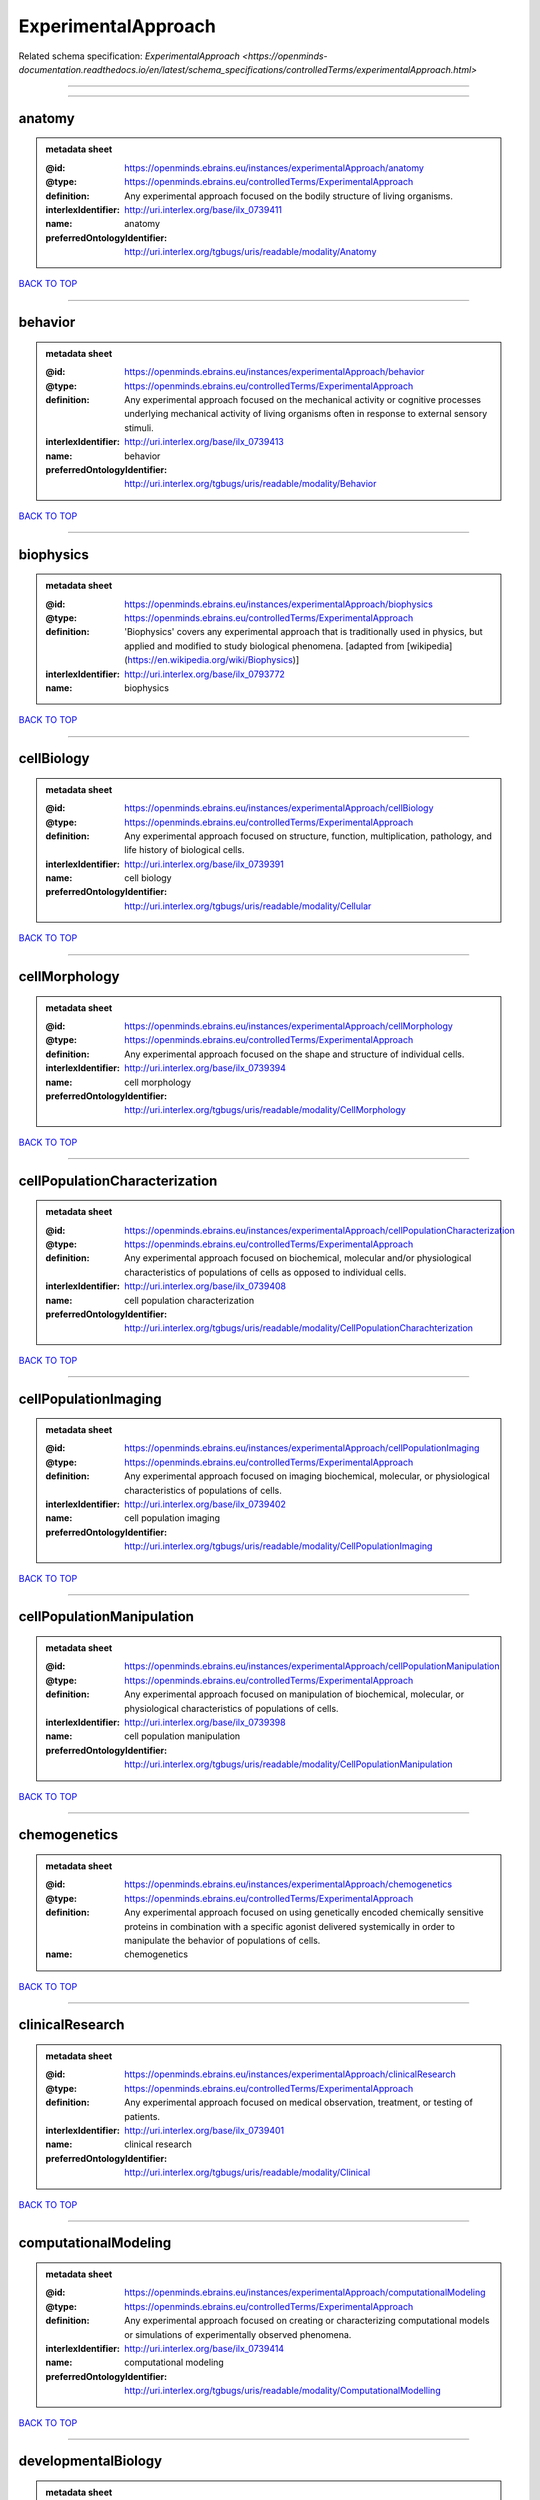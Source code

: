 ####################
ExperimentalApproach
####################

Related schema specification: `ExperimentalApproach <https://openminds-documentation.readthedocs.io/en/latest/schema_specifications/controlledTerms/experimentalApproach.html>`

------------

------------

anatomy
-------

.. admonition:: metadata sheet

   :@id: https://openminds.ebrains.eu/instances/experimentalApproach/anatomy
   :@type: https://openminds.ebrains.eu/controlledTerms/ExperimentalApproach
   :definition: Any experimental approach focused on the bodily structure of living organisms.
   :interlexIdentifier: http://uri.interlex.org/base/ilx_0739411
   :name: anatomy
   :preferredOntologyIdentifier: http://uri.interlex.org/tgbugs/uris/readable/modality/Anatomy

`BACK TO TOP <ExperimentalApproach_>`_

------------

behavior
--------

.. admonition:: metadata sheet

   :@id: https://openminds.ebrains.eu/instances/experimentalApproach/behavior
   :@type: https://openminds.ebrains.eu/controlledTerms/ExperimentalApproach
   :definition: Any experimental approach focused on the mechanical activity or cognitive processes underlying mechanical activity of living organisms often in response to external sensory stimuli.
   :interlexIdentifier: http://uri.interlex.org/base/ilx_0739413
   :name: behavior
   :preferredOntologyIdentifier: http://uri.interlex.org/tgbugs/uris/readable/modality/Behavior

`BACK TO TOP <ExperimentalApproach_>`_

------------

biophysics
----------

.. admonition:: metadata sheet

   :@id: https://openminds.ebrains.eu/instances/experimentalApproach/biophysics
   :@type: https://openminds.ebrains.eu/controlledTerms/ExperimentalApproach
   :definition: 'Biophysics' covers any experimental approach that is traditionally used in physics, but applied and modified to study biological phenomena. [adapted from [wikipedia](https://en.wikipedia.org/wiki/Biophysics)]
   :interlexIdentifier: http://uri.interlex.org/base/ilx_0793772
   :name: biophysics

`BACK TO TOP <ExperimentalApproach_>`_

------------

cellBiology
-----------

.. admonition:: metadata sheet

   :@id: https://openminds.ebrains.eu/instances/experimentalApproach/cellBiology
   :@type: https://openminds.ebrains.eu/controlledTerms/ExperimentalApproach
   :definition: Any experimental approach focused on structure, function, multiplication, pathology, and life history of biological cells.
   :interlexIdentifier: http://uri.interlex.org/base/ilx_0739391
   :name: cell biology
   :preferredOntologyIdentifier: http://uri.interlex.org/tgbugs/uris/readable/modality/Cellular

`BACK TO TOP <ExperimentalApproach_>`_

------------

cellMorphology
--------------

.. admonition:: metadata sheet

   :@id: https://openminds.ebrains.eu/instances/experimentalApproach/cellMorphology
   :@type: https://openminds.ebrains.eu/controlledTerms/ExperimentalApproach
   :definition: Any experimental approach focused on the shape and structure of individual cells.
   :interlexIdentifier: http://uri.interlex.org/base/ilx_0739394
   :name: cell morphology
   :preferredOntologyIdentifier: http://uri.interlex.org/tgbugs/uris/readable/modality/CellMorphology

`BACK TO TOP <ExperimentalApproach_>`_

------------

cellPopulationCharacterization
------------------------------

.. admonition:: metadata sheet

   :@id: https://openminds.ebrains.eu/instances/experimentalApproach/cellPopulationCharacterization
   :@type: https://openminds.ebrains.eu/controlledTerms/ExperimentalApproach
   :definition: Any experimental approach focused on biochemical, molecular and/or physiological characteristics of populations of cells as opposed to individual cells.
   :interlexIdentifier: http://uri.interlex.org/base/ilx_0739408
   :name: cell population characterization
   :preferredOntologyIdentifier: http://uri.interlex.org/tgbugs/uris/readable/modality/CellPopulationCharachterization

`BACK TO TOP <ExperimentalApproach_>`_

------------

cellPopulationImaging
---------------------

.. admonition:: metadata sheet

   :@id: https://openminds.ebrains.eu/instances/experimentalApproach/cellPopulationImaging
   :@type: https://openminds.ebrains.eu/controlledTerms/ExperimentalApproach
   :definition: Any experimental approach focused on imaging biochemical, molecular, or physiological characteristics of populations of cells.
   :interlexIdentifier: http://uri.interlex.org/base/ilx_0739402
   :name: cell population imaging
   :preferredOntologyIdentifier: http://uri.interlex.org/tgbugs/uris/readable/modality/CellPopulationImaging

`BACK TO TOP <ExperimentalApproach_>`_

------------

cellPopulationManipulation
--------------------------

.. admonition:: metadata sheet

   :@id: https://openminds.ebrains.eu/instances/experimentalApproach/cellPopulationManipulation
   :@type: https://openminds.ebrains.eu/controlledTerms/ExperimentalApproach
   :definition: Any experimental approach focused on manipulation of biochemical, molecular, or physiological characteristics of populations of cells.
   :interlexIdentifier: http://uri.interlex.org/base/ilx_0739398
   :name: cell population manipulation
   :preferredOntologyIdentifier: http://uri.interlex.org/tgbugs/uris/readable/modality/CellPopulationManipulation

`BACK TO TOP <ExperimentalApproach_>`_

------------

chemogenetics
-------------

.. admonition:: metadata sheet

   :@id: https://openminds.ebrains.eu/instances/experimentalApproach/chemogenetics
   :@type: https://openminds.ebrains.eu/controlledTerms/ExperimentalApproach
   :definition: Any experimental approach focused on using genetically encoded chemically sensitive proteins in combination with a specific agonist delivered systemically in order to manipulate the behavior of populations of cells.
   :name: chemogenetics

`BACK TO TOP <ExperimentalApproach_>`_

------------

clinicalResearch
----------------

.. admonition:: metadata sheet

   :@id: https://openminds.ebrains.eu/instances/experimentalApproach/clinicalResearch
   :@type: https://openminds.ebrains.eu/controlledTerms/ExperimentalApproach
   :definition: Any experimental approach focused on medical observation, treatment, or testing of patients.
   :interlexIdentifier: http://uri.interlex.org/base/ilx_0739401
   :name: clinical research
   :preferredOntologyIdentifier: http://uri.interlex.org/tgbugs/uris/readable/modality/Clinical

`BACK TO TOP <ExperimentalApproach_>`_

------------

computationalModeling
---------------------

.. admonition:: metadata sheet

   :@id: https://openminds.ebrains.eu/instances/experimentalApproach/computationalModeling
   :@type: https://openminds.ebrains.eu/controlledTerms/ExperimentalApproach
   :definition: Any experimental approach focused on creating or characterizing computational models or simulations of experimentally observed phenomena.
   :interlexIdentifier: http://uri.interlex.org/base/ilx_0739414
   :name: computational modeling
   :preferredOntologyIdentifier: http://uri.interlex.org/tgbugs/uris/readable/modality/ComputationalModelling

`BACK TO TOP <ExperimentalApproach_>`_

------------

developmentalBiology
--------------------

.. admonition:: metadata sheet

   :@id: https://openminds.ebrains.eu/instances/experimentalApproach/developmentalBiology
   :@type: https://openminds.ebrains.eu/controlledTerms/ExperimentalApproach
   :definition: Any experimental approach focused on life cycle, development, or developmental history of an organism.
   :interlexIdentifier: http://uri.interlex.org/base/ilx_0739412
   :name: developmental biology
   :preferredOntologyIdentifier: http://uri.interlex.org/tgbugs/uris/readable/modality/Developmental

`BACK TO TOP <ExperimentalApproach_>`_

------------

ecology
-------

.. admonition:: metadata sheet

   :@id: https://openminds.ebrains.eu/instances/experimentalApproach/ecology
   :@type: https://openminds.ebrains.eu/controlledTerms/ExperimentalApproach
   :definition: Any experimental approach focused on interrelationship of organisms and their environments, including causes and consequences.
   :interlexIdentifier: http://uri.interlex.org/base/ilx_0739389
   :name: ecology
   :preferredOntologyIdentifier: http://uri.interlex.org/tgbugs/uris/readable/modality/Ecology

`BACK TO TOP <ExperimentalApproach_>`_

------------

electrophysiology
-----------------

.. admonition:: metadata sheet

   :@id: https://openminds.ebrains.eu/instances/experimentalApproach/electrophysiology
   :@type: https://openminds.ebrains.eu/controlledTerms/ExperimentalApproach
   :definition: Any experimental approach focused on electrical phenomena associated with living systems, most notably the nervous system, cardiac system, and musculoskeletal system.
   :interlexIdentifier: http://uri.interlex.org/base/ilx_0741202
   :name: electrophysiology
   :preferredOntologyIdentifier: http://uri.interlex.org/tgbugs/uris/readable/modality/Electrophysiology

`BACK TO TOP <ExperimentalApproach_>`_

------------

epidemiology
------------

.. admonition:: metadata sheet

   :@id: https://openminds.ebrains.eu/instances/experimentalApproach/epidemiology
   :@type: https://openminds.ebrains.eu/controlledTerms/ExperimentalApproach
   :definition: Any experimental approach focused on incidence, distribution, and possible control of diseases and other factors relating to health.
   :interlexIdentifier: http://uri.interlex.org/base/ilx_0739400
   :name: epidemiology
   :preferredOntologyIdentifier: http://uri.interlex.org/tgbugs/uris/readable/modality/Epidemiology

`BACK TO TOP <ExperimentalApproach_>`_

------------

epigenomics
-----------

.. admonition:: metadata sheet

   :@id: https://openminds.ebrains.eu/instances/experimentalApproach/epigenomics
   :@type: https://openminds.ebrains.eu/controlledTerms/ExperimentalApproach
   :definition: Any experimental approach focused on processes that modulate transcription but that do not directly alter the primary sequences of an organism's DNA.
   :interlexIdentifier: http://uri.interlex.org/base/ilx_0741207
   :name: epigenomics
   :preferredOntologyIdentifier: http://uri.interlex.org/tgbugs/uris/readable/modality/Epigenomics

`BACK TO TOP <ExperimentalApproach_>`_

------------

ethology
--------

.. admonition:: metadata sheet

   :@id: https://openminds.ebrains.eu/instances/experimentalApproach/ethology
   :@type: https://openminds.ebrains.eu/controlledTerms/ExperimentalApproach
   :definition: Any experimental approach focused on natural unmanipulated human or animal behavior and social organization from a biological, life history, and often evolutionary perspective.
   :interlexIdentifier: http://uri.interlex.org/base/ilx_0739388
   :name: ethology
   :preferredOntologyIdentifier: http://uri.interlex.org/tgbugs/uris/readable/modality/Ethology

`BACK TO TOP <ExperimentalApproach_>`_

------------

evolutionaryBiology
-------------------

.. admonition:: metadata sheet

   :@id: https://openminds.ebrains.eu/instances/experimentalApproach/evolutionaryBiology
   :@type: https://openminds.ebrains.eu/controlledTerms/ExperimentalApproach
   :definition: Any experimental approach focused on heritable characteristics of biological populations and their variation through the modification of developmental process to produce new forms and species.
   :interlexIdentifier: http://uri.interlex.org/base/ilx_0739392
   :name: evolutionary biology
   :preferredOntologyIdentifier: http://uri.interlex.org/tgbugs/uris/readable/modality/Evolution

`BACK TO TOP <ExperimentalApproach_>`_

------------

expression
----------

.. admonition:: metadata sheet

   :@id: https://openminds.ebrains.eu/instances/experimentalApproach/expression
   :@type: https://openminds.ebrains.eu/controlledTerms/ExperimentalApproach
   :definition: Any experimental approach focused on driving or detecting expression of genes in cells or tissues.
   :interlexIdentifier: http://uri.interlex.org/base/ilx_0739397
   :name: expression
   :preferredOntologyIdentifier: http://uri.interlex.org/tgbugs/uris/readable/modality/Expression

`BACK TO TOP <ExperimentalApproach_>`_

------------

expressionCharacterization
--------------------------

.. admonition:: metadata sheet

   :@id: https://openminds.ebrains.eu/instances/experimentalApproach/expressionCharacterization
   :@type: https://openminds.ebrains.eu/controlledTerms/ExperimentalApproach
   :definition: Any experimental approach focused on the cellular, anatomical, or morphological distribution of gene expression.
   :interlexIdentifier: http://uri.interlex.org/base/ilx_0739409
   :name: expression characterization
   :preferredOntologyIdentifier: http://uri.interlex.org/tgbugs/uris/readable/modality/ExpressionCharachterization

`BACK TO TOP <ExperimentalApproach_>`_

------------

genetics
--------

.. admonition:: metadata sheet

   :@id: https://openminds.ebrains.eu/instances/experimentalApproach/genetics
   :@type: https://openminds.ebrains.eu/controlledTerms/ExperimentalApproach
   :definition: Experimental approach that measures or manipulates some aspect of the genetic material of an organism.
   :name: genetics

`BACK TO TOP <ExperimentalApproach_>`_

------------

genomics
--------

.. admonition:: metadata sheet

   :@id: https://openminds.ebrains.eu/instances/experimentalApproach/genomics
   :@type: https://openminds.ebrains.eu/controlledTerms/ExperimentalApproach
   :definition: Any experimental approach focused on structure, function, evolution, and mapping of genomes, the entiretiy of the genetic material of a single organism.
   :interlexIdentifier: http://uri.interlex.org/base/ilx_0741204
   :name: genomics
   :preferredOntologyIdentifier: http://uri.interlex.org/tgbugs/uris/readable/modality/Genomics

`BACK TO TOP <ExperimentalApproach_>`_

------------

histology
---------

.. admonition:: metadata sheet

   :@id: https://openminds.ebrains.eu/instances/experimentalApproach/histology
   :@type: https://openminds.ebrains.eu/controlledTerms/ExperimentalApproach
   :definition: Any experimental approach focused on structure of biological tissue.
   :interlexIdentifier: http://uri.interlex.org/base/ilx_0739399
   :name: histology
   :preferredOntologyIdentifier: http://uri.interlex.org/tgbugs/uris/readable/modality/Histology

`BACK TO TOP <ExperimentalApproach_>`_

------------

informatics
-----------

.. admonition:: metadata sheet

   :@id: https://openminds.ebrains.eu/instances/experimentalApproach/informatics
   :@type: https://openminds.ebrains.eu/controlledTerms/ExperimentalApproach
   :definition: Any experimental approach focused on collection, classification, storage, retrieval, analysis, visualization, and dissemination of recorded knowledge in computational systems.
   :name: informatics

`BACK TO TOP <ExperimentalApproach_>`_

------------

metabolomics
------------

.. admonition:: metadata sheet

   :@id: https://openminds.ebrains.eu/instances/experimentalApproach/metabolomics
   :@type: https://openminds.ebrains.eu/controlledTerms/ExperimentalApproach
   :definition: Any experimental approach focused on chemical processes involving metabolites, the small molecule substrates, intermediates and products of cell metabolism.
   :interlexIdentifier: http://uri.interlex.org/base/ilx_0741203
   :name: metabolomics
   :preferredOntologyIdentifier: http://uri.interlex.org/tgbugs/uris/readable/modality/Metabolomics

`BACK TO TOP <ExperimentalApproach_>`_

------------

microscopy
----------

.. admonition:: metadata sheet

   :@id: https://openminds.ebrains.eu/instances/experimentalApproach/microscopy
   :@type: https://openminds.ebrains.eu/controlledTerms/ExperimentalApproach
   :definition: Any experimental approach focused on using differential contrast of microscopic structures to form an image.
   :interlexIdentifier: http://uri.interlex.org/base/ilx_0739404
   :name: microscopy
   :preferredOntologyIdentifier: http://uri.interlex.org/tgbugs/uris/readable/modality/Microscopy

`BACK TO TOP <ExperimentalApproach_>`_

------------

morphology
----------

.. admonition:: metadata sheet

   :@id: https://openminds.ebrains.eu/instances/experimentalApproach/morphology
   :@type: https://openminds.ebrains.eu/controlledTerms/ExperimentalApproach
   :definition: Any experimental approach focused on the shape and structure of living organisms or their parts.
   :interlexIdentifier: http://uri.interlex.org/base/ilx_0739403
   :name: morphology
   :preferredOntologyIdentifier: http://uri.interlex.org/tgbugs/uris/readable/modality/Morphology

`BACK TO TOP <ExperimentalApproach_>`_

------------

multimodalResearch
------------------

.. admonition:: metadata sheet

   :@id: https://openminds.ebrains.eu/instances/experimentalApproach/multimodalResearch
   :@type: https://openminds.ebrains.eu/controlledTerms/ExperimentalApproach
   :definition: Any experimental approach that employs multiple experimental approaches in significant ways.
   :interlexIdentifier: http://uri.interlex.org/base/ilx_0739395
   :name: multimodal research
   :preferredOntologyIdentifier: http://uri.interlex.org/tgbugs/uris/readable/modality/Multimodal

`BACK TO TOP <ExperimentalApproach_>`_

------------

multiomics
----------

.. admonition:: metadata sheet

   :@id: https://openminds.ebrains.eu/instances/experimentalApproach/multiomics
   :@type: https://openminds.ebrains.eu/controlledTerms/ExperimentalApproach
   :definition: Any experimental approach that employs multiple omics approaches in significant ways.
   :interlexIdentifier: http://uri.interlex.org/base/ilx_0739407
   :name: multiomics
   :preferredOntologyIdentifier: http://uri.interlex.org/tgbugs/uris/readable/modality/Multiomics

`BACK TO TOP <ExperimentalApproach_>`_

------------

neuralConnectivity
------------------

.. admonition:: metadata sheet

   :@id: https://openminds.ebrains.eu/instances/experimentalApproach/neuralConnectivity
   :@type: https://openminds.ebrains.eu/controlledTerms/ExperimentalApproach
   :definition: Any experimental approach focused on functional or anatomical connections between single neurons or populations of neurons in defined anatomical regions.
   :interlexIdentifier: http://uri.interlex.org/base/ilx_0739393
   :name: neural connectivity
   :preferredOntologyIdentifier: http://uri.interlex.org/tgbugs/uris/readable/modality/Connectivity

`BACK TO TOP <ExperimentalApproach_>`_

------------

neuroimaging
------------

.. admonition:: metadata sheet

   :@id: https://openminds.ebrains.eu/instances/experimentalApproach/neuroimaging
   :@type: https://openminds.ebrains.eu/controlledTerms/ExperimentalApproach
   :definition: Any experimental approach focused on the non-invasive direct or indirect imaging of the structure, function, or pharmacology of the nervous system.
   :interlexIdentifier: http://uri.interlex.org/base/ilx_0741206
   :name: neuroimaging
   :preferredOntologyIdentifier: http://uri.interlex.org/tgbugs/uris/readable/modality/Neuroimaging

`BACK TO TOP <ExperimentalApproach_>`_

------------

omics
-----

.. admonition:: metadata sheet

   :@id: https://openminds.ebrains.eu/instances/experimentalApproach/omics
   :@type: https://openminds.ebrains.eu/controlledTerms/ExperimentalApproach
   :definition: Any experimental approach focused on characterization and quantification of biological molecules that give rise to the structure, function, and dynamics of organisms or their parts.
   :interlexIdentifier: http://uri.interlex.org/base/ilx_0739405
   :name: omics
   :preferredOntologyIdentifier: http://uri.interlex.org/tgbugs/uris/readable/modality/Omics

`BACK TO TOP <ExperimentalApproach_>`_

------------

optogenetics
------------

.. admonition:: metadata sheet

   :@id: https://openminds.ebrains.eu/instances/experimentalApproach/optogenetics
   :@type: https://openminds.ebrains.eu/controlledTerms/ExperimentalApproach
   :definition: Any experimental approach focused on using genetically encoded light-sensitive proteins in combination with targeted delivery of light in order to manipulate the behavior of populations of cells.
   :name: optogenetics

`BACK TO TOP <ExperimentalApproach_>`_

------------

pharmacology
------------

.. admonition:: metadata sheet

   :@id: https://openminds.ebrains.eu/instances/experimentalApproach/pharmacology
   :@type: https://openminds.ebrains.eu/controlledTerms/ExperimentalApproach
   :definition: 'Pharmacology' is an experimental approach in which the composition, properties, functions, sources, synthesis and design of drugs (any artificial, natural, or endogenous molecule) and their biochemical or physiological effect (normal or abnormal) on a cell, tissue, organ, or organism are studied. [adapted from [wikipedia](https://en.wikipedia.org/wiki/Pharmacology)]
   :interlexIdentifier: http://uri.interlex.org/base/ilx_0108784
   :name: pharmacology
   :preferredOntologyIdentifier: http://edamontology.org/topic_0202

`BACK TO TOP <ExperimentalApproach_>`_

------------

physiology
----------

.. admonition:: metadata sheet

   :@id: https://openminds.ebrains.eu/instances/experimentalApproach/physiology
   :@type: https://openminds.ebrains.eu/controlledTerms/ExperimentalApproach
   :definition: Any experimental approach focused on normal functions of living organisms and their parts.
   :interlexIdentifier: http://uri.interlex.org/base/ilx_0739410
   :name: physiology
   :preferredOntologyIdentifier: http://uri.interlex.org/tgbugs/uris/readable/modality/Physiology

`BACK TO TOP <ExperimentalApproach_>`_

------------

proteomics
----------

.. admonition:: metadata sheet

   :@id: https://openminds.ebrains.eu/instances/experimentalApproach/proteomics
   :@type: https://openminds.ebrains.eu/controlledTerms/ExperimentalApproach
   :definition: Any experimental approach focused on the composition, structure, and activity of an entire set of proteins in organisms or their parts.
   :interlexIdentifier: http://uri.interlex.org/base/ilx_0741205
   :name: proteomics
   :preferredOntologyIdentifier: http://uri.interlex.org/tgbugs/uris/readable/modality/Proteomics

`BACK TO TOP <ExperimentalApproach_>`_

------------

radiology
---------

.. admonition:: metadata sheet

   :@id: https://openminds.ebrains.eu/instances/experimentalApproach/radiology
   :@type: https://openminds.ebrains.eu/controlledTerms/ExperimentalApproach
   :definition: Any experimental approach focused on using non-invasive techniques that use intrinsic or induced contrast to form images. Also covers purely clinical domains such as nuclear medicine.
   :interlexIdentifier: http://uri.interlex.org/base/ilx_0739390
   :name: radiology
   :preferredOntologyIdentifier: http://uri.interlex.org/tgbugs/uris/readable/modality/Radiology

`BACK TO TOP <ExperimentalApproach_>`_

------------

spatialTranscriptomics
----------------------

.. admonition:: metadata sheet

   :@id: https://openminds.ebrains.eu/instances/experimentalApproach/spatialTranscriptomics
   :@type: https://openminds.ebrains.eu/controlledTerms/ExperimentalApproach
   :definition: Any experimental approach focused on mapping the spatial location of gene activity in biological tissue.
   :interlexIdentifier: http://uri.interlex.org/base/ilx_0739396
   :name: spatial transcriptomics
   :preferredOntologyIdentifier: http://uri.interlex.org/tgbugs/uris/readable/modality/SpatialTranscriptomics

`BACK TO TOP <ExperimentalApproach_>`_

------------

transcriptomics
---------------

.. admonition:: metadata sheet

   :@id: https://openminds.ebrains.eu/instances/experimentalApproach/transcriptomics
   :@type: https://openminds.ebrains.eu/controlledTerms/ExperimentalApproach
   :definition: Any experimental approach focused on the transcriptome (all RNA transcripts) of one or more cells, tissues, or organisms.
   :interlexIdentifier: http://uri.interlex.org/base/ilx_0739406
   :name: transcriptomics
   :preferredOntologyIdentifier: http://uri.interlex.org/tgbugs/uris/readable/modality/Transcriptomics

`BACK TO TOP <ExperimentalApproach_>`_

------------

